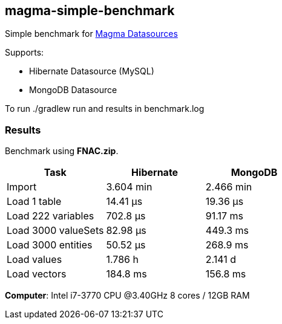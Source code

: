 == magma-simple-benchmark

Simple benchmark for https://github.com/obiba/magma[Magma Datasources]

Supports:

* Hibernate Datasource (MySQL)
* MongoDB Datasource

To run +./gradlew run+ and results in +benchmark.log+

=== Results

Benchmark using *FNAC.zip*.

[cols="3*", options="header"]
|===
|Task |Hibernate |MongoDB
|Import |3.604 min |2.466 min
|Load 1 table |14.41 μs |19.36 μs
|Load 222 variables |702.8 μs |91.17 ms
|Load 3000 valueSets |82.98 μs |449.3 ms
|Load 3000 entities |50.52 μs  |268.9 ms
|Load values  |1.786 h |2.141 d
|Load vectors  |184.8 ms  |156.8 ms
|===

*Computer*: Intel i7-3770 CPU @3.40GHz 8 cores / 12GB RAM